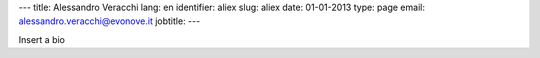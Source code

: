 ---
title: Alessandro Veracchi
lang: en
identifier: aliex
slug: aliex
date: 01-01-2013
type: page
email: alessandro.veracchi@evonove.it
jobtitle:
---

Insert a bio
